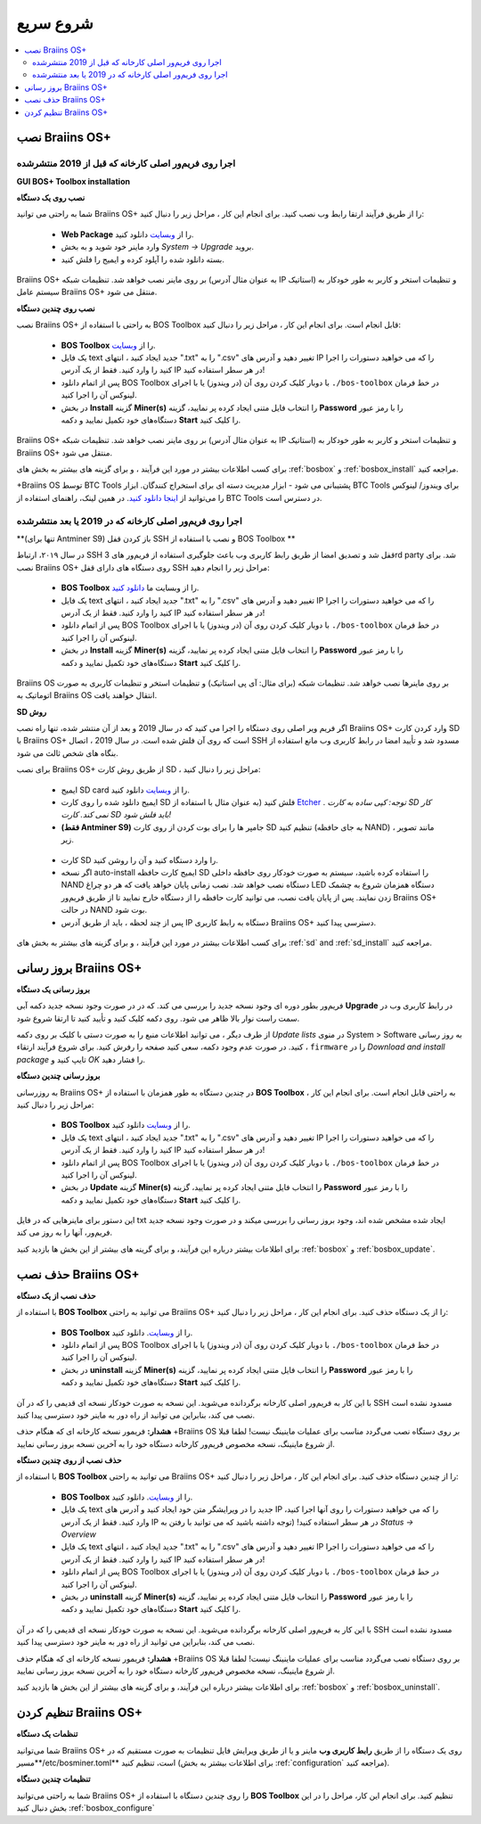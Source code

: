 
.. raw:: html

    <script>
      window.fwSettings={
      'widget_id':77000003511
      };
      !function(){if("function"!=typeof window.FreshworksWidget){var n=function(){n.q.push(arguments)};n.q=[],window.FreshworksWidget=n}}()
    </script>
    <script type='text/javascript' src='https://euc-widget.freshworks.com/widgets/77000003511.js' async defer></script>

##########
شروع سریع
##########

.. contents::
  :local:
  :depth: 2

******************
نصب Braiins OS+ 
******************

======================================================
اجرا روی فریم‌ور اصلی کارخانه که قبل از 2019 منتشرشده
======================================================

**GUI BOS+ Toolbox installation**

.. raw:: html

  <iframe width="560" height="315" src="https://www.youtube-nocookie.com/embed/ya171-K_s4U" title="YouTube video player" frameborder="0" allow="accelerometer; autoplay; clipboard-write; encrypted-media; gyroscope; picture-in-picture" allowfullscreen></iframe>

**نصب روی یک دستگاه**

.. raw:: html

  <iframe width="560" height="315" src="https://www.youtube.com/embed/PjCZIVkTuLI" frameborder="0" allow="accelerometer; autoplay; encrypted-media; gyroscope; picture-in-picture" allowfullscreen></iframe>

شما به راحتی می توانید Braiins OS+ را از طریق فرآیند ارتقا رابط وب نصب کنید. برای انجام این کار ، مراحل زیر را دنبال کنید:

  * **Web Package** را از `وبسایت <https://braiins-os.com/plus/download/>`_ دانلود کنید.
  * وارد ماینر خود شوید و به بخش *System -> Upgrade* بروید.
  * بسته دانلود شده را آپلود کرده و ایمیج را فلش کنید.

Braiins OS+ بر روی ماینر نصب خواهد شد. تنظیمات شبکه (به عنوان مثال آدرس IP استاتیک) و تنظیمات استخر و کاربر به طور خودکار به سیستم عامل  Braiins OS+ منتقل می شود.

**نصب روی چندین دستگاه**

.. raw:: html

  <iframe width="560" height="315" src="https://www.youtube.com/embed/0RTKiqwJ4to" frameborder="0" allow="accelerometer; autoplay; encrypted-media; gyroscope; picture-in-picture" allowfullscreen></iframe>

نصب Braiins OS+ به راحتی با استفاده از BOS Toolbox قابل انجام است. برای انجام این کار ، مراحل زیر را دنبال کنید:

  * **BOS Toolbox** را از `وبسایت <https://braiins-os.com/plus/download/>`_.
  * یک فایل text جدید ایجاد کنید ، انتهای ".txt" را به ".csv" تغییر دهید و آدرس های IP را که می خواهید دستورات را اجرا کنید را وارد کنید. فقط از یک آدرس IP در هر سطر استفاده کنید!
  * پس از اتمام دانلود BOS Toolbox با دوبار کلیک کردن روی آن (در ویندوز) یا با اجرای ``./bos-toolbox`` در خط فرمان لینوکس آن را اجرا کنید.
  * در بخش **Install** گزینه **Miner(s)** را انتخاب فایل متنی ایجاد کرده پر نمایید، گزینه **Password** را با رمز عبور دستگاه‌های خود تکمیل نمایید و دکمه **Start** را کلیک کنید.


Braiins OS+ بر روی ماینر نصب خواهد شد. تنظیمات شبکه (به عنوان مثال آدرس IP استاتیک) و تنظیمات استخر و کاربر به طور خودکار به  Braiins OS+ منتقل می شود.

برای کسب اطلاعات بیشتر در مورد این فرآیند ، و برای گزینه های بیشتر به بخش های :ref:`bosbox` و :ref:`bosbox_install` مراجعه کنید.

+‌Braiins OS توسط BTC Tools پشتیبانی می شود - ابزار مدیریت دسته ای برای استخراج کنندگان. ابزار BTC Tools برای ویندوز/ لینوکس را می‌توانید از `اینجا دانلود کنید <https://btccom.zendesk.com/hc/en-us/articles/360020105012>`_. در همین لینک، راهنمای استفاده از BTC Tools در دسترس است.

========================================================
اجرا روی فریم‌ور اصلی کارخانه که در 2019 یا بعد منتشرشده
========================================================

**(تنها برای Antminer S9) باز کردن قفل SSH و نصب با استفاده از BOS Toolbox **

.. raw:: html

  <iframe width="560" height="315" src="https://www.youtube-nocookie.com/embed/ya171-K_s4U" title="YouTube video player" frameborder="0" allow="accelerometer; autoplay; clipboard-write; encrypted-media; gyroscope; picture-in-picture" allowfullscreen></iframe>

در سال ۲۰۱۹،‌ ارتباط SSH قفل شد و تصدیق امضا از طریق رابط کاربری وب باعث جلوگیری استفاده از فریم‌ور های 3rd party شد. برای نصب Braiins OS+ روی دستگاه های دارای قفل SSH مراحل زیر را انجام دهید:

  * **BOS Toolbox** را از وبسایت ما `دانلود کنید <https://braiins-os.com/plus/download/>`_.
  * یک فایل text جدید ایجاد کنید ، انتهای ".txt" را به ".csv" تغییر دهید و آدرس های IP را که می خواهید دستورات را اجرا کنید را وارد کنید. فقط از یک آدرس IP در هر سطر استفاده کنید!
  * پس از اتمام دانلود BOS Toolbox با دوبار کلیک کردن روی آن (در ویندوز) یا با اجرای ``./bos-toolbox`` در خط فرمان لینوکس آن را اجرا کنید.
  * در بخش **Install** گزینه **Miner(s)** را انتخاب فایل متنی ایجاد کرده پر نمایید، گزینه **Password** را با رمز عبور دستگاه‌های خود تکمیل نمایید و دکمه **Start** را کلیک کنید.

Braiins OS  بر روی ماینرها نصب خواهد شد. تنظیمات شبکه (برای مثال: آی پی استاتیک) و تنظیمات استخر و تنظیمات کاربری به صورت اتوماتیک به Braiins OS انتقال خواهند یافت.

**SD روش**

اگر فریم ویر اصلی روی دستگاه را اجرا می کنید که در سال 2019 و بعد از آن منتشر شده، تنها راه نصب Braiins OS+ وارد کردن کارت SD با Braiins OS+ است که روی آن فلش شده است. در سال 2019 ، اتصال SSH مسدود شد و تأیید امضا در رابط کاربری وب مانع استفاده از بنگاه های شخص ثالث می شود.

برای نصب Braiins OS+ از طریق روش کارت SD ، مراحل زیر را دنبال کنید:

 * ایمیج SD card را از `وبسایت <https://braiins-os.com/plus/download/>`_ دانلود کنید.
 * ایمیج دانلود شده را روی کارت SD فلش کنید (به عنوان مثال با استفاده از `Etcher <https://etcher.io/>`_ . *توجه: کپی ساده به کارت SD کار نمی کند. کارت SD باید فلش شود!*

 * **(فقط Antminer S9)** جامپر ها را برای بوت کردن از روی کارت SD تنظیم کنید (به جای حافظه NAND) ، مانند تصویر زیر.
 
  .. |pic1| image:: ../_static/s9-jumpers.png
      :width: 45%
      :alt: S9 Jumpers

  .. |pic2| image:: ../_static/s9-jumpers-board.png
      :width: 45%
      :alt: S9 Jumpers Board

  |pic1|  |pic2|

 * کارت SD را وارد دستگاه کنید و آن را روشن کنید.
 * اگر نسخه auto-install ایمیج کارت حافظه SD را استفاده کرده باشید، سیستم به صورت خودکار روی حافظه داخلی NAND دستگاه نصب خواهد شد. نصب زمانی پایان خواهد یافت که هر دو چراغ LED دستگاه همزمان شروع به چشمک زدن نمایند. پس از پایان یافت نصب، می توانید کارت حافظه را از دستگاه خارج نمایید تا از طریق فریم‌ور Braiins OS+ در حالت NAND بوت شود.
 * پس از چند لحظه ، باید از طریق آدرس IP دستگاه به رابط کاربری Braiins OS+ دسترسی پیدا کنید.
 
برای کسب اطلاعات بیشتر در مورد این فرآیند ، و برای گزینه های بیشتر به بخش های :ref:`sd` and :ref:`sd_install` مراجعه کنید.

**********************
بروز رسانی Braiins OS+ 
**********************

**بروز رسانی یک دستگاه**

فریم‌ور بطور دوره ای وجود نسخه جدید را بررسی می کند. که در
در صورت وجود نسخه جدید دکمه آبی **Upgrade** در رابط کاربری وب در سمت راست نوار بالا ظاهر می شود. روی دکمه کلیک کنید و تأیید کنید تا ارتقا شروع شود.

از طرف دیگر ، می توانید اطلاعات منبع را به صورت دستی با کلیک بر روی دکمه *Update lists* در منوی System > Software به روز رسانی کنید. در صورت عدم وجود دکمه، سعی کنید صفحه را رفرش کنید. برای شروع فرآیند ارتقاء ، ``firmware`` را در *Download and install
package* تایپ کنید و *OK* را فشار دهید.

**بروز رسانی چندین دستگاه**

به روزرسانی Braiins OS+ در چندین دستگاه به طور همزمان با استفاده از **BOS Toolbox** به راحتی قابل انجام است. برای انجام این کار ، مراحل زیر را دنبال کنید:

  * **BOS Toolbox**  را از `وبسایت <https://braiins-os.com/plus/download/>`_ دانلود کنید.
  * یک فایل text جدید ایجاد کنید ، انتهای ".txt" را به ".csv" تغییر دهید و آدرس های IP را که می خواهید دستورات را اجرا کنید را وارد کنید. فقط از یک آدرس IP در هر سطر استفاده کنید!
  * پس از اتمام دانلود BOS Toolbox با دوبار کلیک کردن روی آن (در ویندوز) یا با اجرای ``./bos-toolbox`` در خط فرمان لینوکس آن را اجرا کنید.
  * در بخش **Update** گزینه **Miner(s)** را انتخاب فایل متنی ایجاد کرده پر نمایید، گزینه **Password** را با رمز عبور دستگاه‌های خود تکمیل نمایید و دکمه **Start** را کلیک کنید.
      
این دستور برای ماینرهایی که در فایل txt ایجاد شده مشخص شده اند، وجود بروز رسانی را بررسی میکند و در صورت وجود نسخه جدید فریم‌ور، آنها را به روز می کند.

برای اطلاعات بیشتر درباره این فرآیند، و برای گرینه های بیشتر از این بخش ها بازدید کنید :ref:`bosbox` و :ref:`bosbox_update`.

********************
حذف نصب Braiins OS+
********************

**حذف نصب از یک دستگاه**

با استفاده از **BOS Toolbox** می توانید به راحتی Braiins OS+ را از یک دستگاه حذف کنید. برای انجام این کار ، مراحل زیر را دنبال کنید:

  * **BOS Toolbox** را از `وبسایت <https://braiins-os.com/plus/download/>`_. دانلود کنید.
  * پس از اتمام دانلود BOS Toolbox با دوبار کلیک کردن روی آن (در ویندوز) یا با اجرای ``./bos-toolbox`` در خط فرمان لینوکس آن را اجرا کنید.
  * در بخش **uninstall** گزینه **Miner(s)** را انتخاب فایل متنی ایجاد کرده پر نمایید، گزینه **Password** را با رمز عبور دستگاه‌های خود تکمیل نمایید و دکمه **Start** را کلیک کنید.

با این کار به فریم‌ور اصلی کارخانه برگردانده می‌شوید. این نسخه به صورت خودکار نسخه ای قدیمی را که در آن SSH مسدود نشده است نصب می کند، بنابراین می توانید از راه دور به ماینر خود دسترسی پیدا کنید.

**هشدار:** فریمور نسخه کارخانه ای که هنگام حذف +Braiins OS بر روی دستگاه نصب می‌گردد مناسب برای عملیات ماینینگ نیست! لطفا قبلا از شروع ماینینگ، نسخه مخصوص فریم‌ور کارخانه دستگاه خود را به آخرین نسخه بروز رسانی نمایید.

**حذف نصب از روی چندین دستگاه**

با استفاده از **BOS Toolbox** می توانید به راحتی Braiins OS+ را از چندین دستگاه حذف کنید. برای انجام این کار ، مراحل زیر را دنبال کنید:

  * **BOS Toolbox** را از `وبسایت <https://braiins-os.com/plus/download/>`_. دانلود کنید.
  * یک فایل text جدید را در ویرایشگر متن خود ایجاد کنید و آدرس های IP را که می خواهید دستورات را روی آنها اجرا کنید، وارد کنید. فقط از یک آدرس IP در هر سطر استفاده کنید! (توجه داشته باشید که می توانید با رفتن به *Status -> Overview*
  * یک فایل text جدید ایجاد کنید ، انتهای ".txt" را به ".csv" تغییر دهید و آدرس های IP را که می خواهید دستورات را اجرا کنید را وارد کنید. فقط از یک آدرس IP در هر سطر استفاده کنید!
  * پس از اتمام دانلود BOS Toolbox با دوبار کلیک کردن روی آن (در ویندوز) یا با اجرای ``./bos-toolbox`` در خط فرمان لینوکس آن را اجرا کنید.
  * در بخش **uninstall** گزینه **Miner(s)** را انتخاب فایل متنی ایجاد کرده پر نمایید، گزینه **Password** را با رمز عبور دستگاه‌های خود تکمیل نمایید و دکمه **Start** را کلیک کنید.
      
با این کار به فریم‌ور اصلی کارخانه برگردانده می‌شوید. این نسخه به صورت خودکار نسخه ای قدیمی را که در آن SSH مسدود نشده است نصب می کند، بنابراین می توانید از راه دور به ماینر خود دسترسی پیدا کنید.

**هشدار:** فریمور نسخه کارخانه ای که هنگام حذف +Braiins OS بر روی دستگاه نصب می‌گردد مناسب برای عملیات ماینینگ نیست! لطفا قبلا از شروع ماینینگ، نسخه مخصوص فریم‌ور کارخانه دستگاه خود را به آخرین نسخه بروز رسانی نمایید.

برای اطلاعات بیشتر درباره این فرآیند، و برای گزینه های بیشتر از این بخش ها بازدید کنید :ref:`bosbox` و :ref:`bosbox_uninstall`.

**********************
تنظیم کردن Braiins OS+
**********************

**تنظمات یک دستگاه**

.. raw:: html

  <iframe width="560" height="315" src="https://www.youtube.com/embed/PjCZIVkTuLI" frameborder="0" allow="accelerometer; autoplay; encrypted-media; gyroscope; picture-in-picture" allowfullscreen></iframe>

شما می‌توانید Braiins OS+ روی یک دستگاه را از طریق **رابط کاربری وب** ماینر و یا از طریق ویرایش فایل تنظیمات به صورت مستقیم که در مسیر**/etc/bosminer.toml** است، تنظیم کنید (برای اطلاعات بیشتر به بخش :ref:`configuration`  مراجعه کنید).

**تنظیمات چندین دستگاه**

.. raw:: html

  <iframe width="560" height="315" src="https://www.youtube.com/embed/4jQCu6yuXUA" frameborder="0" allow="accelerometer; autoplay; encrypted-media; gyroscope; picture-in-picture" allowfullscreen></iframe>

شما به راحتی می‌توانید Braiins OS+ را روی چندین دستگاه با استفاده از **BOS Toolbox** تنظیم کنید. برای انجام این کار، مراحل را در این بخش دنبال کنید :ref:`bosbox_configure`
